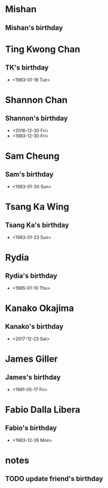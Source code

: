 * Mishan
** Mishan's birthday
   SCHEDULED: <2018-02-07 Wed>
   
* Ting Kwong Chan
** TK's birthday
   SCHEDULED: <2018-01-18 Thu>
   - <1983-01-18 Tue>
  
* Shannon Chan
** Shannon's birthday
   SCHEDULED: <2017-12-30 Sat>
   - <2016-12-30 Fri>
   - <1983-12-30 Fri>
* Sam Cheung
** Sam's birthday
   SCHEDULED: <2018-01-30 Tue>
   - <1983-01-30 Sun>
* Tsang Ka Wing
** Tsang Ka's birthday
   SCHEDULED: <2018-01-23 Tue>
   - <1983-01-23 Sun>
* Rydia
** Rydia's birthday
   SCHEDULED: <2018-01-10 Wed>
   - <1985-01-10 Thu>
* Kanako Okajima
** Kanako's birthday
   SCHEDULED: <2017-12-23 Sat>
   - <2017-12-23 Sat>
* James Giller
** James's birthday
   SCHEDULED: <2017-05-17 Wed>
   - <1991-05-17 Fri>
* Fabio Dalla Libera
** Fabio's birthday
   SCHEDULED: <2017-12-26 Tue>
   - <1983-12-26 Mon>

* notes

** TODO update friend's birthday 
   SCHEDULED: <2017-02-28 Tue>
